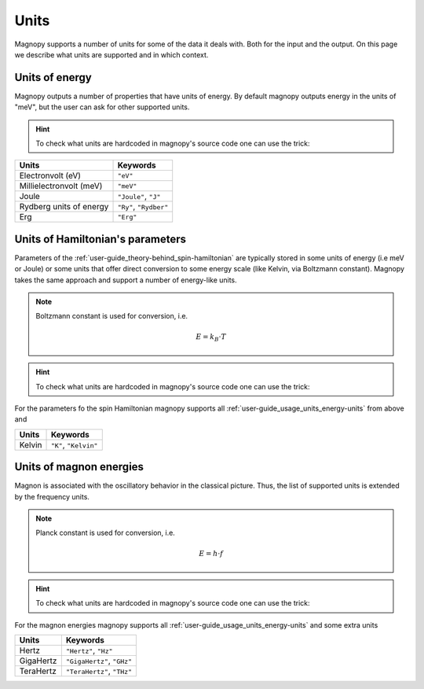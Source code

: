 .. _user-guide_usage_units:

*****
Units
*****


Magnopy supports a number of units for some of the data it deals with. Both for the input
and the output. On this page we describe what units are supported and in which context.

.. _user-guide_usage_units_energy-units:

Units of energy
===============

Magnopy outputs a number of properties that have units of energy. By default magnopy
outputs energy in the units of "meV", but the user can ask for other supported units.

.. hint::
    To check what units are hardcoded in magnopy's source code one can use the trick:

    .. doctest::

        >>> from magnopy._constants._units import _ENERGY_UNITS
        >>> print(list(_ENERGY_UNITS))
        ['ev', 'mev', 'joule', 'j', 'ry', 'rydberg', 'erg']

======================== ======================
Units                    Keywords
======================== ======================
Electronvolt (eV)        ``"eV"``
Millielectronvolt (meV)  ``"meV"``
Joule                    ``"Joule"``, ``"J"``
Rydberg units of energy  ``"Ry"``, ``"Rydber"``
Erg                      ``"Erg"``
======================== ======================



.. dropdown:: Conversion factors

    .. doctest::

        >>> import magnopy
        >>> eV = magnopy.si.ELECTRON_VOLT
        >>> meV = magnopy.si.MILLI * magnopy.si.ELECTRON_VOLT
        >>> Joule = magnopy.si.JOULE
        >>> Rydberg = magnopy.si.RYDBERG_ENERGY
        >>> Erg = magnopy.si.ERG

    .. doctest::

        >>> print(f"{eV / meV:.1e} meV in 1 eV")
        1.0e+03 meV in 1 eV
        >>> print(f"{meV / eV:.1e} eV in 1 meV")
        1.0e-03 eV in 1 meV

    .. doctest::

        >>> print(f"{eV / Joule:.8e} Joule in 1 eV")
        1.60217663e-19 Joule in 1 eV
        >>> print(f"{Joule / eV:.8e} eV in 1 Joule")
        6.24150907e+18 eV in 1 Joule

    .. doctest::

        >>> print(f"{eV / Rydberg:.8e} Rydberg in 1 eV")
        7.34986444e-02 Rydberg in 1 eV
        >>> print(f"{Rydberg / eV:.7f} eV in 1 Rydberg")
        13.6056931 eV in 1 Rydberg

    .. doctest::

        >>> print(f"{eV / Erg:.8e} Erg in eV")
        1.60217663e-12 Erg in eV
        >>> print(f"{Erg / eV:.8e} eV in 1 Erg")
        6.24150907e+11 eV in 1 Erg

    .. doctest::

        >>> print(f"{meV / Joule:.8e} Joule in 1 meV")
        1.60217663e-22 Joule in 1 meV
        >>> print(f"{Joule / meV:.8e} meV in 1 Joule")
        6.24150907e+21 meV in 1 Joule

    .. doctest::

        >>> print(f"{meV / Rydberg:.8e} Rydberg in 1 meV")
        7.34986444e-05 Rydberg in 1 meV
        >>> print(f"{Rydberg / meV:.4f} meV in 1 Rydberg")
        13605.6931 meV in 1 Rydberg

    .. doctest::

        >>> print(f"{meV / Erg:.8e} Erg in meV")
        1.60217663e-15 Erg in meV
        >>> print(f"{Erg / meV:.8e} meV in 1 Erg")
        6.24150907e+14 meV in 1 Erg


    .. doctest::

        >>> print(f"{Joule / Rydberg:.8e} Rydberg in 1 Joule")
        4.58742456e+17 Rydberg in 1 Joule
        >>> print(f"{Rydberg / Joule:.8e} Joule in 1 Rydberg")
        2.17987236e-18 Joule in 1 Rydberg


    .. doctest::

        >>> print(f"{Joule / Erg:.1e} Erg in Joule")
        1.0e+07 Erg in Joule
        >>> print(f"{Erg / Joule:.1e} Joule in 1 Erg")
        1.0e-07 Joule in 1 Erg


    .. doctest::

        >>> print(f"{Rydberg / Erg:.8e} Erg in Rydberg")
        2.17987236e-11 Erg in Rydberg
        >>> print(f"{Erg / Rydberg:.8e} Rydberg in 1 Erg")
        4.58742456e+10 Rydberg in 1 Erg


.. _user-guide_usage_units_parameter-units:

Units of Hamiltonian's parameters
=================================

Parameters of the :ref:`user-guide_theory-behind_spin-hamiltonian` are typically stored
in some units of energy (i.e meV or Joule) or some units that offer direct conversion to
some energy scale (like Kelvin, via Boltzmann constant). Magnopy takes the same approach
and support a number of energy-like units.


.. note::

    Boltzmann constant is used for conversion, i.e.

    .. math::

        E = k_B\cdot T

.. hint::
    To check what units are hardcoded in magnopy's source code one can use the trick:

    .. doctest::

        >>> from magnopy._constants._units import _PARAMETER_UNITS
        >>> print(list(_PARAMETER_UNITS))
        ['ev', 'mev', 'joule', 'j', 'ry', 'rydberg', 'erg', 'k', 'kelvin']

For the parameters fo the spin Hamiltonian magnopy supports all
:ref:`user-guide_usage_units_energy-units` from above and

====== =====================
Units  Keywords
====== =====================
Kelvin ``"K"``, ``"Kelvin"``
====== =====================


.. dropdown:: Conversion factors

    .. doctest::

        >>> Kelvin = _PARAMETER_UNITS["kelvin"]

    .. doctest::

        >>> print(f"{Kelvin / eV:.8e} eV for 1 Kelvin")
        8.61733326e-05 eV for 1 Kelvin
        >>> print(f"{eV / Kelvin:.4f} Kelvin for 1 eV")
        11604.5181 Kelvin for 1 eV

    .. doctest::

        >>> print(f"{Kelvin / meV:.10f} meV for 1 Kelvin")
        0.0861733326 meV for 1 Kelvin
        >>> print(f"{meV / Kelvin:.7f} Kelvin for 1 meV")
        11.6045181 Kelvin for 1 meV

    .. doctest::

        >>> print(f"{Kelvin / Joule:.8e} Joule for 1 Kelvin")
        1.38064900e-23 Joule for 1 Kelvin
        >>> print(f"{Joule / Kelvin:.8e} Kelvin for 1 Joule")
        7.24297052e+22 Kelvin for 1 Joule

    .. doctest::

        >>> print(f"{Kelvin / Rydberg:.8e} Rydberg for 1 Kelvin")
        6.33362313e-06 Rydberg for 1 Kelvin
        >>> print(f"{Rydberg / Kelvin:.3f} Kelvin for 1 Rydberg")
        157887.512 Kelvin for 1 Rydberg

    .. doctest::

        >>> print(f"{Kelvin / Erg:.8e} Erg for 1 Kelvin")
        1.38064900e-16 Erg for 1 Kelvin
        >>> print(f"{Erg / Kelvin:.8e} Kelvin for 1 Erg")
        7.24297052e+15 Kelvin for 1 Erg

.. _user-guide_usage_units_magnon-energy-units:

Units of magnon energies
========================

Magnon is associated with the oscillatory behavior in the classical picture. Thus, the
list of supported units is extended by the frequency units.

.. note::

    Planck constant is used for conversion, i.e.

    .. math::

        E = h\cdot f

.. hint::
    To check what units are hardcoded in magnopy's source code one can use the trick:

    .. doctest::

        >>> from magnopy._constants._units import _FREQ_UNITS
        >>> print(list(_FREQ_UNITS))
        ['ev', 'mev', 'joule', 'j', 'ry', 'rydberg', 'erg', 'hertz', 'hz', 'gigahertz', 'ghz', 'terahertz', 'thz']


For the magnon energies magnopy supports all :ref:`user-guide_usage_units_energy-units`
and some extra units

========= ==========================
Units     Keywords
========= ==========================
Hertz     ``"Hertz"``, ``"Hz"``
GigaHertz ``"GigaHertz"``, ``"GHz"``
TeraHertz ``"TeraHertz"``, ``"THz"``
========= ==========================

.. dropdown:: Conversion factors


    .. doctest::

        >>> Hz = _FREQ_UNITS["hz"]
        >>> GHz = _FREQ_UNITS["ghz"]
        >>> THz = _FREQ_UNITS["thz"]

    .. doctest::

        >>> print(f"{GHz / Hz:.1e} Hz in 1 GHz")
        1.0e+09 Hz in 1 GHz
        >>> print(f"{Hz / GHz:.1e} GHz in 1 Hz")
        1.0e-09 GHz in 1 Hz

    .. doctest::

        >>> print(f"{THz / Hz:.1e} Hz in 1 THz")
        1.0e+12 Hz in 1 THz
        >>> print(f"{Hz / THz:.1e} THz in 1 Hz")
        1.0e-12 THz in 1 Hz

    .. doctest::

        >>> print(f"{THz / GHz:.1e} GHz in 1 THz")
        1.0e+03 GHz in 1 THz
        >>> print(f"{GHz / THz:.1e} THz in 1 GHz")
        1.0e-03 THz in 1 GHz

    .. doctest::

        >>> print(f"{Hz / eV:.8e} eV for 1 Hz")
        4.13566770e-15 eV for 1 Hz
        >>> print(f"{eV / Hz:.8e} Hz for 1 eV")
        2.41798924e+14 Hz for 1 eV

    .. doctest::

        >>> print(f"{Hz / meV:.8e} meV for 1 Hz")
        4.13566770e-12 meV for 1 Hz
        >>> print(f"{meV / Hz:.8e} Hz for 1 meV")
        2.41798924e+11 Hz for 1 meV

    .. doctest::

        >>> print(f"{Hz / Joule:.8e} Joule for 1 Hz")
        6.62607015e-34 Joule for 1 Hz
        >>> print(f"{Joule / Hz:.8e} Hz for 1 Joule")
        1.50919018e+33 Hz for 1 Joule

    .. doctest::

        >>> print(f"{Hz / Rydberg:.8e} Rydberg for 1 Hz")
        3.03965969e-16 Rydberg for 1 Hz
        >>> print(f"{Rydberg / Hz:.8e} Hz for 1 Rydberg")
        3.28984196e+15 Hz for 1 Rydberg

    .. doctest::

        >>> print(f"{Hz / Erg:.8e} Erg for 1 Hz")
        6.62607015e-27 Erg for 1 Hz
        >>> print(f"{Erg / Hz:.8e} Hz for 1 Erg")
        1.50919018e+26 Hz for 1 Erg

    .. doctest::

        >>> print(f"{GHz / eV:.8e} eV for 1 GHz")
        4.13566770e-06 eV for 1 GHz
        >>> print(f"{eV / GHz:.8e} GHz for 1 eV")
        2.41798924e+05 GHz for 1 eV

    .. doctest::

        >>> print(f"{GHz / meV:.8e} meV for 1 GHz")
        4.13566770e-03 meV for 1 GHz
        >>> print(f"{meV / GHz:.6f} GHz for 1 meV")
        241.798924 GHz for 1 meV

    .. doctest::

        >>> print(f"{GHz / Joule:.8e} Joule for 1 GHz")
        6.62607015e-25 Joule for 1 GHz
        >>> print(f"{Joule / GHz:.8e} GHz for 1 Joule")
        1.50919018e+24 GHz for 1 Joule

    .. doctest::

        >>> print(f"{GHz / Rydberg:.8e} Rydberg for 1 GHz")
        3.03965969e-07 Rydberg for 1 GHz
        >>> print(f"{Rydberg / GHz:.8e} GHz for 1 Rydberg")
        3.28984196e+06 GHz for 1 Rydberg

    .. doctest::

        >>> print(f"{GHz / Erg:.8e} Erg for 1 GHz")
        6.62607015e-18 Erg for 1 GHz
        >>> print(f"{Erg / GHz:.8e} GHz for 1 Erg")
        1.50919018e+17 GHz for 1 Erg

    .. doctest::

        >>> print(f"{THz / eV:.8e} eV for 1 THz")
        4.13566770e-03 eV for 1 THz
        >>> print(f"{eV / THz:.6f} THz for 1 eV")
        241.798924 THz for 1 eV

    .. doctest::

        >>> print(f"{THz / meV:.8f} meV for 1 THz")
        4.13566770 meV for 1 THz
        >>> print(f"{meV / THz:.9f} THz for 1 meV")
        0.241798924 THz for 1 meV

    .. doctest::

        >>> print(f"{THz / Joule:.8e} Joule for 1 THz")
        6.62607015e-22 Joule for 1 THz
        >>> print(f"{Joule / THz:.8e} THz for 1 Joule")
        1.50919018e+21 THz for 1 Joule

    .. doctest::

        >>> print(f"{THz / Rydberg:.8e} Rydberg for 1 THz")
        3.03965969e-04 Rydberg for 1 THz
        >>> print(f"{Rydberg / THz:.5f} THz for 1 Rydberg")
        3289.84196 THz for 1 Rydberg

    .. doctest::

        >>> print(f"{THz / Erg:.8e} Erg for 1 THz")
        6.62607015e-15 Erg for 1 THz
        >>> print(f"{Erg / THz:.8e} THz for 1 Erg")
        1.50919018e+14 THz for 1 Erg
